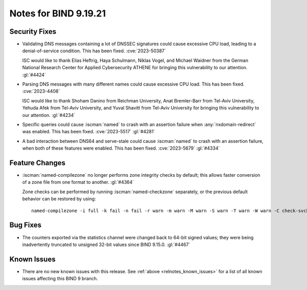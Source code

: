 .. Copyright (C) Internet Systems Consortium, Inc. ("ISC")
..
.. SPDX-License-Identifier: MPL-2.0
..
.. This Source Code Form is subject to the terms of the Mozilla Public
.. License, v. 2.0.  If a copy of the MPL was not distributed with this
.. file, you can obtain one at https://mozilla.org/MPL/2.0/.
..
.. See the COPYRIGHT file distributed with this work for additional
.. information regarding copyright ownership.

Notes for BIND 9.19.21
----------------------

Security Fixes
~~~~~~~~~~~~~~

- Validating DNS messages containing a lot of DNSSEC signatures could
  cause excessive CPU load, leading to a denial-of-service condition.
  This has been fixed. :cve:`2023-50387`

  ISC would like to thank Elias Heftrig, Haya Schulmann, Niklas Vogel,
  and Michael Waidner from the German National Research Center for
  Applied Cybersecurity ATHENE for bringing this vulnerability to our
  attention. :gl:`#4424`

- Parsing DNS messages with many different names could cause excessive
  CPU load. This has been fixed. :cve:`2023-4408`

  ISC would like to thank Shoham Danino from Reichman University, Anat
  Bremler-Barr from Tel-Aviv University, Yehuda Afek from Tel-Aviv
  University, and Yuval Shavitt from Tel-Aviv University for bringing
  this vulnerability to our attention. :gl:`#4234`

- Specific queries could cause :iscman:`named` to crash with an
  assertion failure when :any:`nxdomain-redirect` was enabled. This has
  been fixed. :cve:`2023-5517` :gl:`#4281`

- A bad interaction between DNS64 and serve-stale could cause
  :iscman:`named` to crash with an assertion failure, when both of these
  features were enabled. This has been fixed. :cve:`2023-5679`
  :gl:`#4334`

Feature Changes
~~~~~~~~~~~~~~~

- :iscman:`named-compilezone` no longer performs zone integrity checks
  by default; this allows faster conversion of a zone file from one
  format to another. :gl:`#4364`

  Zone checks can be performed by running :iscman:`named-checkzone`
  separately, or the previous default behavior can be restored by using:

  ::

    named-compilezone -i full -k fail -n fail -r warn -m warn -M warn -S warn -T warn -W warn -C check-svcb:fail

Bug Fixes
~~~~~~~~~

- The counters exported via the statistics channel were changed back to
  64-bit signed values; they were being inadvertently truncated to
  unsigned 32-bit values since BIND 9.15.0. :gl:`#4467`

Known Issues
~~~~~~~~~~~~

- There are no new known issues with this release. See :ref:`above
  <relnotes_known_issues>` for a list of all known issues affecting this
  BIND 9 branch.
